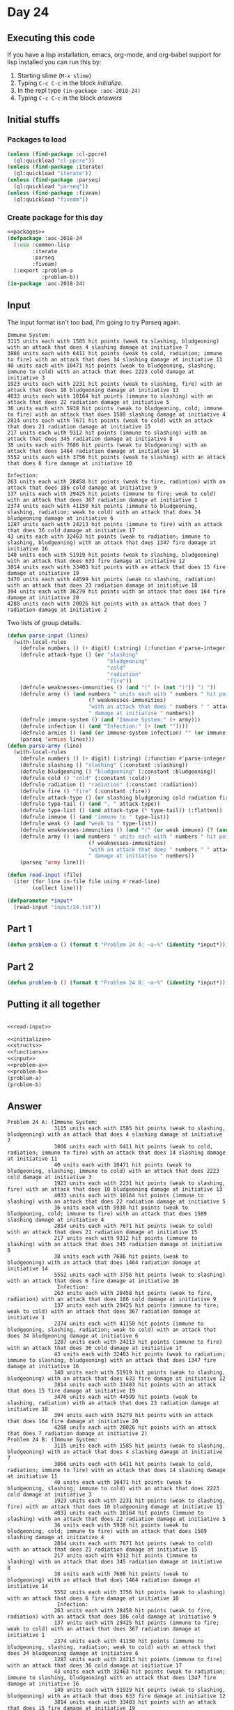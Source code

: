 #+STARTUP: indent contents
#+OPTIONS: num:nil toc:nil
* Day 24
** Executing this code
If you have a lisp installation, emacs, org-mode, and org-babel
support for lisp installed you can run this by:
1. Starting slime (=M-x slime=)
2. Typing =C-c C-c= in the block [[initialize][initialize]].
3. In the repl type =(in-package :aoc-2018-24)=
4. Typing =C-c C-c= in the block [[answers][answers]]
** Initial stuffs
*** Packages to load
#+NAME: packages
#+BEGIN_SRC lisp :results silent
  (unless (find-package :cl-ppcre)
    (ql:quickload "cl-ppcre"))
  (unless (find-package :iterate)
    (ql:quickload "iterate"))
  (unless (find-package :parseq)
    (ql:quickload "parseq"))
  (unless (find-package :fiveam)
    (ql:quickload "fiveam"))
#+END_SRC
*** Create package for this day
#+NAME: initialize
#+BEGIN_SRC lisp :noweb yes :results silent
  <<packages>>
  (defpackage :aoc-2018-24
    (:use :common-lisp
          :iterate
          :parseq
          :fiveam)
    (:export :problem-a
             :problem-b))
  (in-package :aoc-2018-24)
#+END_SRC
** Input
The input format isn't too bad, I'm going to try Parseq again.
#+BEGIN_EXAMPLE
  Immune System:
  3115 units each with 1585 hit points (weak to slashing, bludgeoning) with an attack that does 4 slashing damage at initiative 7
  3866 units each with 6411 hit points (weak to cold, radiation; immune to fire) with an attack that does 14 slashing damage at initiative 11
  40 units each with 10471 hit points (weak to bludgeoning, slashing; immune to cold) with an attack that does 2223 cold damage at initiative 3
  1923 units each with 2231 hit points (weak to slashing, fire) with an attack that does 10 bludgeoning damage at initiative 13
  4033 units each with 10164 hit points (immune to slashing) with an attack that does 22 radiation damage at initiative 5
  36 units each with 5938 hit points (weak to bludgeoning, cold; immune to fire) with an attack that does 1589 slashing damage at initiative 4
  2814 units each with 7671 hit points (weak to cold) with an attack that does 21 radiation damage at initiative 15
  217 units each with 9312 hit points (immune to slashing) with an attack that does 345 radiation damage at initiative 8
  38 units each with 7686 hit points (weak to bludgeoning) with an attack that does 1464 radiation damage at initiative 14
  5552 units each with 3756 hit points (weak to slashing) with an attack that does 6 fire damage at initiative 10

  Infection:
  263 units each with 28458 hit points (weak to fire, radiation) with an attack that does 186 cold damage at initiative 9
  137 units each with 29425 hit points (immune to fire; weak to cold) with an attack that does 367 radiation damage at initiative 1
  2374 units each with 41150 hit points (immune to bludgeoning, slashing, radiation; weak to cold) with an attack that does 34 bludgeoning damage at initiative 6
  1287 units each with 24213 hit points (immune to fire) with an attack that does 36 cold damage at initiative 17
  43 units each with 32463 hit points (weak to radiation; immune to slashing, bludgeoning) with an attack that does 1347 fire damage at initiative 16
  140 units each with 51919 hit points (weak to slashing, bludgeoning) with an attack that does 633 fire damage at initiative 12
  3814 units each with 33403 hit points with an attack that does 15 fire damage at initiative 19
  3470 units each with 44599 hit points (weak to slashing, radiation) with an attack that does 23 radiation damage at initiative 18
  394 units each with 36279 hit points with an attack that does 164 fire damage at initiative 20
  4288 units each with 20026 hit points with an attack that does 7 radiation damage at initiative 2
#+END_EXAMPLE
Two lists of group details.
#+NAME: parse-input
#+BEGIN_SRC lisp :results silent
  (defun parse-input (lines)
    (with-local-rules
      (defrule numbers () (+ digit) (:string) (:function #'parse-integer))
      (defrule attack-type () (or "slashing"
                                  "bludgeoning"
                                  "cold"
                                  "radiation"
                                  "fire"))
      (defrule weaknesses-immunities () (and "(" (+ (not ")")) ") "))
      (defrule army () (and numbers " units each with " numbers " hit points "
                            (? weaknesses-immunities)
                            "with an attack that does " numbers " " attack-type
                            " damage at initiative " numbers))
      (defrule immune-system () (and "Immune System:" (+ army)))
      (defrule infection () (and "Infection:" (+ (not ""))))
      (defrule armies () (and (or immune-system infection) "" (or immune-system infection)))
      (parseq 'armies lines)))
  (defun parse-army (line)
    (with-local-rules
      (defrule numbers () (+ digit) (:string) (:function #'parse-integer))
      (defrule slashing () "slashing" (:constant :slashing))
      (defrule bludgeoning () "bludgeoning" (:constant :bludgeoning))
      (defrule cold () "cold" (:constant :cold))
      (defrule radiation () "radiation" (:constant :radiation))
      (defrule fire () "fire" (:constant :fire))
      (defrule attack-type () (or slashing bludgeoning cold radiation fire))
      (defrule type-tail () (and ", " attack-type))
      (defrule type-list () (and attack-type (* type-tail)) (:flatten))
      (defrule immune () (and "immune to " type-list))
      (defrule weak () (and "weak to " type-list))
      (defrule weaknesses-immunities () (and "(" (or weak immune) (? (and "; " (or weak immune))) ") "))
      (defrule army () (and numbers " units each with " numbers " hit points "
                            (? weaknesses-immunities)
                            "with an attack that does " numbers " " attack-type
                            " damage at initiative " numbers))
      (parseq 'army line)))
#+END_SRC
#+NAME: read-input
#+BEGIN_SRC lisp :results silent
  (defun read-input (file)
    (iter (for line in-file file using #'read-line)
          (collect line)))
#+END_SRC
#+NAME: input
#+BEGIN_SRC lisp :noweb yes :results silent
  (defparameter *input*
    (read-input "input/24.txt"))
#+END_SRC
** Part 1
#+NAME: problem-a
#+BEGIN_SRC lisp :noweb yes :results silent
  (defun problem-a () (format t "Problem 24 A: ~a~%" (identity *input*)))
#+END_SRC
** Part 2
#+NAME: problem-b
#+BEGIN_SRC lisp :noweb yes :results silent
  (defun problem-b () (format t "Problem 24 B: ~a~%" (identity *input*)))
#+END_SRC
** Putting it all together
#+NAME: structs
#+BEGIN_SRC lisp :noweb yes :results silent

#+END_SRC
#+NAME: functions
#+BEGIN_SRC lisp :noweb yes :results silent
  <<read-input>>
#+END_SRC
#+NAME: answers
#+BEGIN_SRC lisp :results output :exports both :noweb yes :tangle 2018.24.lisp
  <<initialize>>
  <<structs>>
  <<functions>>
  <<input>>
  <<problem-a>>
  <<problem-b>>
  (problem-a)
  (problem-b)
#+END_SRC
** Answer
#+RESULTS: answers
#+begin_example
Problem 24 A: (Immune System:
               3115 units each with 1585 hit points (weak to slashing, bludgeoning) with an attack that does 4 slashing damage at initiative 7
               3866 units each with 6411 hit points (weak to cold, radiation; immune to fire) with an attack that does 14 slashing damage at initiative 11
               40 units each with 10471 hit points (weak to bludgeoning, slashing; immune to cold) with an attack that does 2223 cold damage at initiative 3
               1923 units each with 2231 hit points (weak to slashing, fire) with an attack that does 10 bludgeoning damage at initiative 13
               4033 units each with 10164 hit points (immune to slashing) with an attack that does 22 radiation damage at initiative 5
               36 units each with 5938 hit points (weak to bludgeoning, cold; immune to fire) with an attack that does 1589 slashing damage at initiative 4
               2814 units each with 7671 hit points (weak to cold) with an attack that does 21 radiation damage at initiative 15
               217 units each with 9312 hit points (immune to slashing) with an attack that does 345 radiation damage at initiative 8
               38 units each with 7686 hit points (weak to bludgeoning) with an attack that does 1464 radiation damage at initiative 14
               5552 units each with 3756 hit points (weak to slashing) with an attack that does 6 fire damage at initiative 10
                Infection:
               263 units each with 28458 hit points (weak to fire, radiation) with an attack that does 186 cold damage at initiative 9
               137 units each with 29425 hit points (immune to fire; weak to cold) with an attack that does 367 radiation damage at initiative 1
               2374 units each with 41150 hit points (immune to bludgeoning, slashing, radiation; weak to cold) with an attack that does 34 bludgeoning damage at initiative 6
               1287 units each with 24213 hit points (immune to fire) with an attack that does 36 cold damage at initiative 17
               43 units each with 32463 hit points (weak to radiation; immune to slashing, bludgeoning) with an attack that does 1347 fire damage at initiative 16
               140 units each with 51919 hit points (weak to slashing, bludgeoning) with an attack that does 633 fire damage at initiative 12
               3814 units each with 33403 hit points with an attack that does 15 fire damage at initiative 19
               3470 units each with 44599 hit points (weak to slashing, radiation) with an attack that does 23 radiation damage at initiative 18
               394 units each with 36279 hit points with an attack that does 164 fire damage at initiative 20
               4288 units each with 20026 hit points with an attack that does 7 radiation damage at initiative 2)
Problem 24 B: (Immune System:
               3115 units each with 1585 hit points (weak to slashing, bludgeoning) with an attack that does 4 slashing damage at initiative 7
               3866 units each with 6411 hit points (weak to cold, radiation; immune to fire) with an attack that does 14 slashing damage at initiative 11
               40 units each with 10471 hit points (weak to bludgeoning, slashing; immune to cold) with an attack that does 2223 cold damage at initiative 3
               1923 units each with 2231 hit points (weak to slashing, fire) with an attack that does 10 bludgeoning damage at initiative 13
               4033 units each with 10164 hit points (immune to slashing) with an attack that does 22 radiation damage at initiative 5
               36 units each with 5938 hit points (weak to bludgeoning, cold; immune to fire) with an attack that does 1589 slashing damage at initiative 4
               2814 units each with 7671 hit points (weak to cold) with an attack that does 21 radiation damage at initiative 15
               217 units each with 9312 hit points (immune to slashing) with an attack that does 345 radiation damage at initiative 8
               38 units each with 7686 hit points (weak to bludgeoning) with an attack that does 1464 radiation damage at initiative 14
               5552 units each with 3756 hit points (weak to slashing) with an attack that does 6 fire damage at initiative 10
                Infection:
               263 units each with 28458 hit points (weak to fire, radiation) with an attack that does 186 cold damage at initiative 9
               137 units each with 29425 hit points (immune to fire; weak to cold) with an attack that does 367 radiation damage at initiative 1
               2374 units each with 41150 hit points (immune to bludgeoning, slashing, radiation; weak to cold) with an attack that does 34 bludgeoning damage at initiative 6
               1287 units each with 24213 hit points (immune to fire) with an attack that does 36 cold damage at initiative 17
               43 units each with 32463 hit points (weak to radiation; immune to slashing, bludgeoning) with an attack that does 1347 fire damage at initiative 16
               140 units each with 51919 hit points (weak to slashing, bludgeoning) with an attack that does 633 fire damage at initiative 12
               3814 units each with 33403 hit points with an attack that does 15 fire damage at initiative 19
               3470 units each with 44599 hit points (weak to slashing, radiation) with an attack that does 23 radiation damage at initiative 18
               394 units each with 36279 hit points with an attack that does 164 fire damage at initiative 20
               4288 units each with 20026 hit points with an attack that does 7 radiation damage at initiative 2)
#+end_example
** Test Cases
#+NAME: test-cases
#+BEGIN_SRC lisp :results output :exports both
  (def-suite aoc.2018.24)
  (in-suite aoc.2018.24)

  (run! 'aoc.2018.24)
#+END_SRC
** Test Results
#+RESULTS: test-cases
** Thoughts
